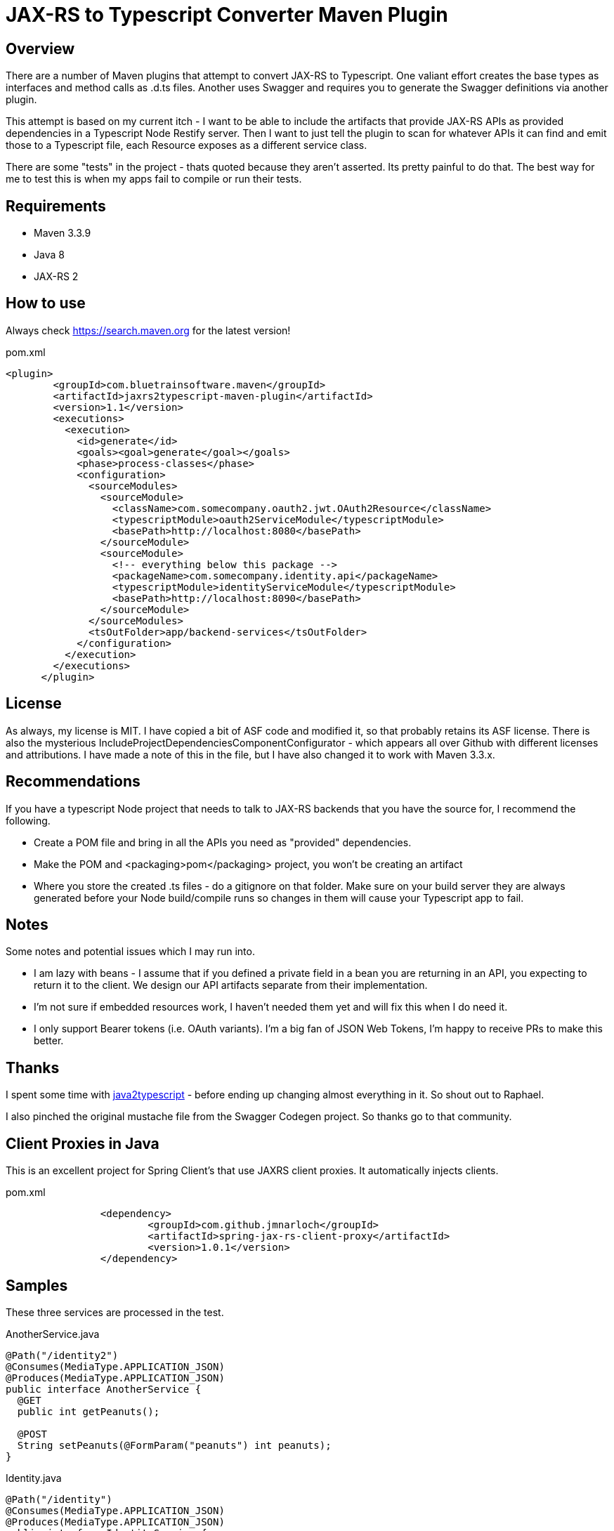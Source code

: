 = JAX-RS to Typescript Converter Maven Plugin

== Overview

There are a number of Maven plugins that attempt to convert JAX-RS to Typescript. One
valiant effort creates the base types as interfaces and method calls as .d.ts files. Another
uses Swagger and requires you to generate the Swagger definitions via another plugin.

This attempt is based on my current itch - I want to be able to include the artifacts that provide
JAX-RS APIs as provided dependencies in a Typescript Node Restify server. Then I want to just tell
the plugin to scan for whatever APIs it can find and emit those to a Typescript file, each Resource
exposes as a different service class.

There are some "tests" in the project - thats quoted because they aren't asserted. Its pretty painful to do that. The
best way for me to test this is when my apps fail to compile or run their tests.

== Requirements

* Maven 3.3.9
* Java 8
* JAX-RS 2

== How to use

Always check https://search.maven.org for the latest version!

.pom.xml
[source,xml]
----
<plugin>
        <groupId>com.bluetrainsoftware.maven</groupId>
        <artifactId>jaxrs2typescript-maven-plugin</artifactId>
        <version>1.1</version>
        <executions>
          <execution>
            <id>generate</id>
            <goals><goal>generate</goal></goals>
            <phase>process-classes</phase>
            <configuration>
              <sourceModules>
                <sourceModule>
                  <className>com.somecompany.oauth2.jwt.OAuth2Resource</className>
                  <typescriptModule>oauth2ServiceModule</typescriptModule>
                  <basePath>http://localhost:8080</basePath>
                </sourceModule>
                <sourceModule>
                  <!-- everything below this package -->
                  <packageName>com.somecompany.identity.api</packageName>
                  <typescriptModule>identityServiceModule</typescriptModule>
                  <basePath>http://localhost:8090</basePath>
                </sourceModule>
              </sourceModules>
              <tsOutFolder>app/backend-services</tsOutFolder>
            </configuration>
          </execution>
        </executions>
      </plugin>
----

== License

As always, my license is MIT. I have copied a bit of ASF code and modified it, so that probably retains its ASF license.
There is also the mysterious IncludeProjectDependenciesComponentConfigurator - which appears all over Github with
different licenses and attributions. I have made a note of this in the file, but I have also changed it to work with
Maven 3.3.x.

== Recommendations

If you have a typescript Node project that needs to talk to JAX-RS backends that you have the source for, I recommend
the following.

* Create a POM file and bring in all the APIs you need as "provided" dependencies.
* Make the POM and <packaging>pom</packaging> project, you won't be creating an artifact
* Where you store the created .ts files - do a gitignore on that folder. Make sure on your build server they are always
generated before your Node build/compile runs so changes in them will cause your Typescript app to fail.

== Notes

Some notes and potential issues which I may run into.

* I am lazy with beans - I assume that if you defined a private field in a bean you are returning in an API, you
expecting to return it to the client. We design our API artifacts separate from  their implementation.
* I'm not sure if embedded resources work, I haven't needed them yet and will fix this when I do need it.
* I only support Bearer tokens (i.e. OAuth variants). I'm a big fan of JSON Web Tokens, I'm happy to receive PRs to make
this better.

== Thanks

I spent some time with https://github.com/raphaeljolivet/java2typescript[java2typescript] - before ending up changing
almost everything in it. So shout out to Raphael.

I also pinched the original mustache file from the Swagger Codegen project. So thanks go to that community.

== Client Proxies in Java

This is an excellent project for Spring Client's that use JAXRS client proxies. It automatically injects clients.

.pom.xml
[source,xml]
----
		<dependency>
			<groupId>com.github.jmnarloch</groupId>
			<artifactId>spring-jax-rs-client-proxy</artifactId>
			<version>1.0.1</version>
		</dependency>
----

== Samples

These three services are processed in the test.

.AnotherService.java
[source,java]
----
@Path("/identity2")
@Consumes(MediaType.APPLICATION_JSON)
@Produces(MediaType.APPLICATION_JSON)
public interface AnotherService {
  @GET
  public int getPeanuts();

  @POST
  String setPeanuts(@FormParam("peanuts") int peanuts);
}
----

.Identity.java
[source,java]
----
@Path("/identity")
@Consumes(MediaType.APPLICATION_JSON)
@Produces(MediaType.APPLICATION_JSON)
public interface IdentityService {

  @POST
  @Path("{id}/validate/{passwd}")
  User validateUser(@PathParam("id") String id, @PathParam("passwd") String password)
    throws NotFoundException, NoPermissionException;
}
----

.Example.java
[source,java]
----
	@Path("/")
	static private interface ExampleService {

		@Path("/{id}")
		@POST
		public String aPostMethod(//
                              @QueryParam("q1") String queryParam, //
                              @PathParam("id") String id, //
                              @FormParam("formParam") Integer formParam, //
                              String postPayload);

		@Path("/{id}")
		@GET
		public void aGetMethod(//
                           @QueryParam("q1") String queryParam, //
                           @PathParam("id") String id, //
                           @FormParam("formParam") Integer formParam, //
                           MyObject postPayload);

	}
----

This becomes Typescript as follows:

.allServicesModule
[source,typescript]
----
import request = require('request');
import http = require('http');

let defaultBasePath: string = "http://localhost:8080";

// ===============================================
// This file is autogenerated - Please do not edit
// ===============================================

/* tslint:disable:no-unused-variable */


export class MyObject {
    field: string;
}


export class User {
    firstName: string;
    lastName: string;
    id: string;
    roles: string;
}


export interface Authentication {
    /**
    * Apply authentication settings to header and query params.
    */
    applyToRequest(requestOptions: request.Options): void;
}

export class OAuth implements Authentication {
    public accessToken: string;

    applyToRequest(requestOptions: request.Options): void {
        requestOptions.headers["Authorization"] = "Bearer " + this.accessToken;
    }
}

export class ExampleService {
    protected basePath : string;
    protected defaultHeaders : any = {};
    protected accessToken : string;
    protected servicePath : string = '/';

    constructor(accessToken: string, url?: string) {
      this.accessToken = accessToken;

      if (url) {
        this.basePath = url;
      } else {
        this.basePath = defaultBasePath;
      }

      this.basePath = this.basePath + this.servicePath;
    }

    private extendObj<T1,T2>(objA: T1, objB: T2) {
        for(let key in objB){
            if(objB.hasOwnProperty(key)){
                objA[key] = objB[key];
            }
        }
        return <T1&T2>objA;
    }

    /**
     *
     * @param q1
     * @param id
     * @param formParam
     * @param body
     */
    public aGetMethod (q1: string, id: string, formParam: number, body: MyObject) : Promise<{ response: http.IncomingMessage; body?: any;  }> {
        const localVarPath = this.basePath + `/${id}`;

        let queryParameters: any = {};
        let headerParams: any = this.extendObj({}, this.defaultHeaders);
        let formParams: any = {};

        if (q1 !== undefined) {
            queryParameters['q1'] = q1;
        }


        let useFormData = false;

        if (formParam !== undefined) {
            formParams['formParam'] = formParam;
        }

        let requestOptions: request.Options = {
            method: 'GET',
            qs: queryParameters,
            headers: headerParams,
            uri: localVarPath,
            json: true,
        };

        if (this.accessToken) {
          requestOptions.headers["Authorization"] = "Bearer " + this.accessToken;
        }

        if (Object.keys(formParams).length) {
            if (useFormData) {
                (<any>requestOptions).formData = formParams;
            } else {
                requestOptions.form = formParams;
            }
        }
        return new Promise<{ response: http.IncomingMessage; body?: any;  }>((resolve, reject) => {
            request(requestOptions, (error, response, body) => {
                if (error) {
                    reject(error);
                } else {
                    if (response.statusCode >= 200 && response.statusCode <= 299) {
                        resolve({ response: response, body: body });
                    } else {
                        reject({ response: response, body: body });
                    }
                }
            });
        });
    }
    /**
     *
     * @param q1
     * @param id
     * @param formParam
     * @param body
     */
    public aPostMethod (q1: string, id: string, formParam: number, body: string) : Promise<{ response: http.IncomingMessage; body: string;  }> {
        const localVarPath = this.basePath + `/${id}`;

        let queryParameters: any = {};
        let headerParams: any = this.extendObj({}, this.defaultHeaders);
        let formParams: any = {};

        if (q1 !== undefined) {
            queryParameters['q1'] = q1;
        }


        let useFormData = false;

        if (formParam !== undefined) {
            formParams['formParam'] = formParam;
        }

        let requestOptions: request.Options = {
            method: 'POST',
            qs: queryParameters,
            headers: headerParams,
            uri: localVarPath,
            json: true,
        };

        if (this.accessToken) {
          requestOptions.headers["Authorization"] = "Bearer " + this.accessToken;
        }

        if (Object.keys(formParams).length) {
            if (useFormData) {
                (<any>requestOptions).formData = formParams;
            } else {
                requestOptions.form = formParams;
            }
        }
        return new Promise<{ response: http.IncomingMessage; body: string;  }>((resolve, reject) => {
            request(requestOptions, (error, response, body) => {
                if (error) {
                    reject(error);
                } else {
                    if (response.statusCode >= 200 && response.statusCode <= 299) {
                        resolve({ response: response, body: body });
                    } else {
                        reject({ response: response, body: body });
                    }
                }
            });
        });
    }
}
export class AnotherService {
    protected basePath : string;
    protected defaultHeaders : any = {};
    protected accessToken : string;
    protected servicePath : string = '/identity2/';

    constructor(accessToken: string, url?: string) {
      this.accessToken = accessToken;

      if (url) {
        this.basePath = url;
      } else {
        this.basePath = defaultBasePath;
      }

      this.basePath = this.basePath + this.servicePath;
    }

    private extendObj<T1,T2>(objA: T1, objB: T2) {
        for(let key in objB){
            if(objB.hasOwnProperty(key)){
                objA[key] = objB[key];
            }
        }
        return <T1&T2>objA;
    }

    /**
     *
     */
    public getPeanuts () : Promise<{ response: http.IncomingMessage; body: number;  }> {
        const localVarPath = this.basePath + ``;

        let queryParameters: any = {};
        let headerParams: any = this.extendObj({}, this.defaultHeaders);
        let formParams: any = {};


        let useFormData = false;

        let requestOptions: request.Options = {
            method: 'GET',
            qs: queryParameters,
            headers: headerParams,
            uri: localVarPath,
            json: true,
        };

        if (this.accessToken) {
          requestOptions.headers["Authorization"] = "Bearer " + this.accessToken;
        }

        if (Object.keys(formParams).length) {
            if (useFormData) {
                (<any>requestOptions).formData = formParams;
            } else {
                requestOptions.form = formParams;
            }
        }
        return new Promise<{ response: http.IncomingMessage; body: number;  }>((resolve, reject) => {
            request(requestOptions, (error, response, body) => {
                if (error) {
                    reject(error);
                } else {
                    if (response.statusCode >= 200 && response.statusCode <= 299) {
                        resolve({ response: response, body: body });
                    } else {
                        reject({ response: response, body: body });
                    }
                }
            });
        });
    }
    /**
     *
     * @param peanuts
     */
    public setPeanuts (peanuts: number) : Promise<{ response: http.IncomingMessage; body: string;  }> {
        const localVarPath = this.basePath + ``;

        let queryParameters: any = {};
        let headerParams: any = this.extendObj({}, this.defaultHeaders);
        let formParams: any = {};


        let useFormData = false;

        if (peanuts !== undefined) {
            formParams['peanuts'] = peanuts;
        }

        let requestOptions: request.Options = {
            method: 'POST',
            qs: queryParameters,
            headers: headerParams,
            uri: localVarPath,
            json: true,
        };

        if (this.accessToken) {
          requestOptions.headers["Authorization"] = "Bearer " + this.accessToken;
        }

        if (Object.keys(formParams).length) {
            if (useFormData) {
                (<any>requestOptions).formData = formParams;
            } else {
                requestOptions.form = formParams;
            }
        }
        return new Promise<{ response: http.IncomingMessage; body: string;  }>((resolve, reject) => {
            request(requestOptions, (error, response, body) => {
                if (error) {
                    reject(error);
                } else {
                    if (response.statusCode >= 200 && response.statusCode <= 299) {
                        resolve({ response: response, body: body });
                    } else {
                        reject({ response: response, body: body });
                    }
                }
            });
        });
    }
}
export class IdentityService {
    protected basePath : string;
    protected defaultHeaders : any = {};
    protected accessToken : string;
    protected servicePath : string = '/identity/';

    constructor(accessToken: string, url?: string) {
      this.accessToken = accessToken;

      if (url) {
        this.basePath = url;
      } else {
        this.basePath = defaultBasePath;
      }

      this.basePath = this.basePath + this.servicePath;
    }

    private extendObj<T1,T2>(objA: T1, objB: T2) {
        for(let key in objB){
            if(objB.hasOwnProperty(key)){
                objA[key] = objB[key];
            }
        }
        return <T1&T2>objA;
    }

    /**
     *
     * @param id
     * @param passwd
     */
    public validateUser (id: string, passwd: string) : Promise<{ response: http.IncomingMessage; body: User;  }> {
        const localVarPath = this.basePath + `${id}/validate/${passwd}`;

        let queryParameters: any = {};
        let headerParams: any = this.extendObj({}, this.defaultHeaders);
        let formParams: any = {};


        let useFormData = false;

        let requestOptions: request.Options = {
            method: 'POST',
            qs: queryParameters,
            headers: headerParams,
            uri: localVarPath,
            json: true,
        };

        if (this.accessToken) {
          requestOptions.headers["Authorization"] = "Bearer " + this.accessToken;
        }

        if (Object.keys(formParams).length) {
            if (useFormData) {
                (<any>requestOptions).formData = formParams;
            } else {
                requestOptions.form = formParams;
            }
        }
        return new Promise<{ response: http.IncomingMessage; body: User;  }>((resolve, reject) => {
            request(requestOptions, (error, response, body) => {
                if (error) {
                    reject(error);
                } else {
                    if (response.statusCode >= 200 && response.statusCode <= 299) {
                        resolve({ response: response, body: body });
                    } else {
                        reject({ response: response, body: body });
                    }
                }
            });
        });
    }
}


----